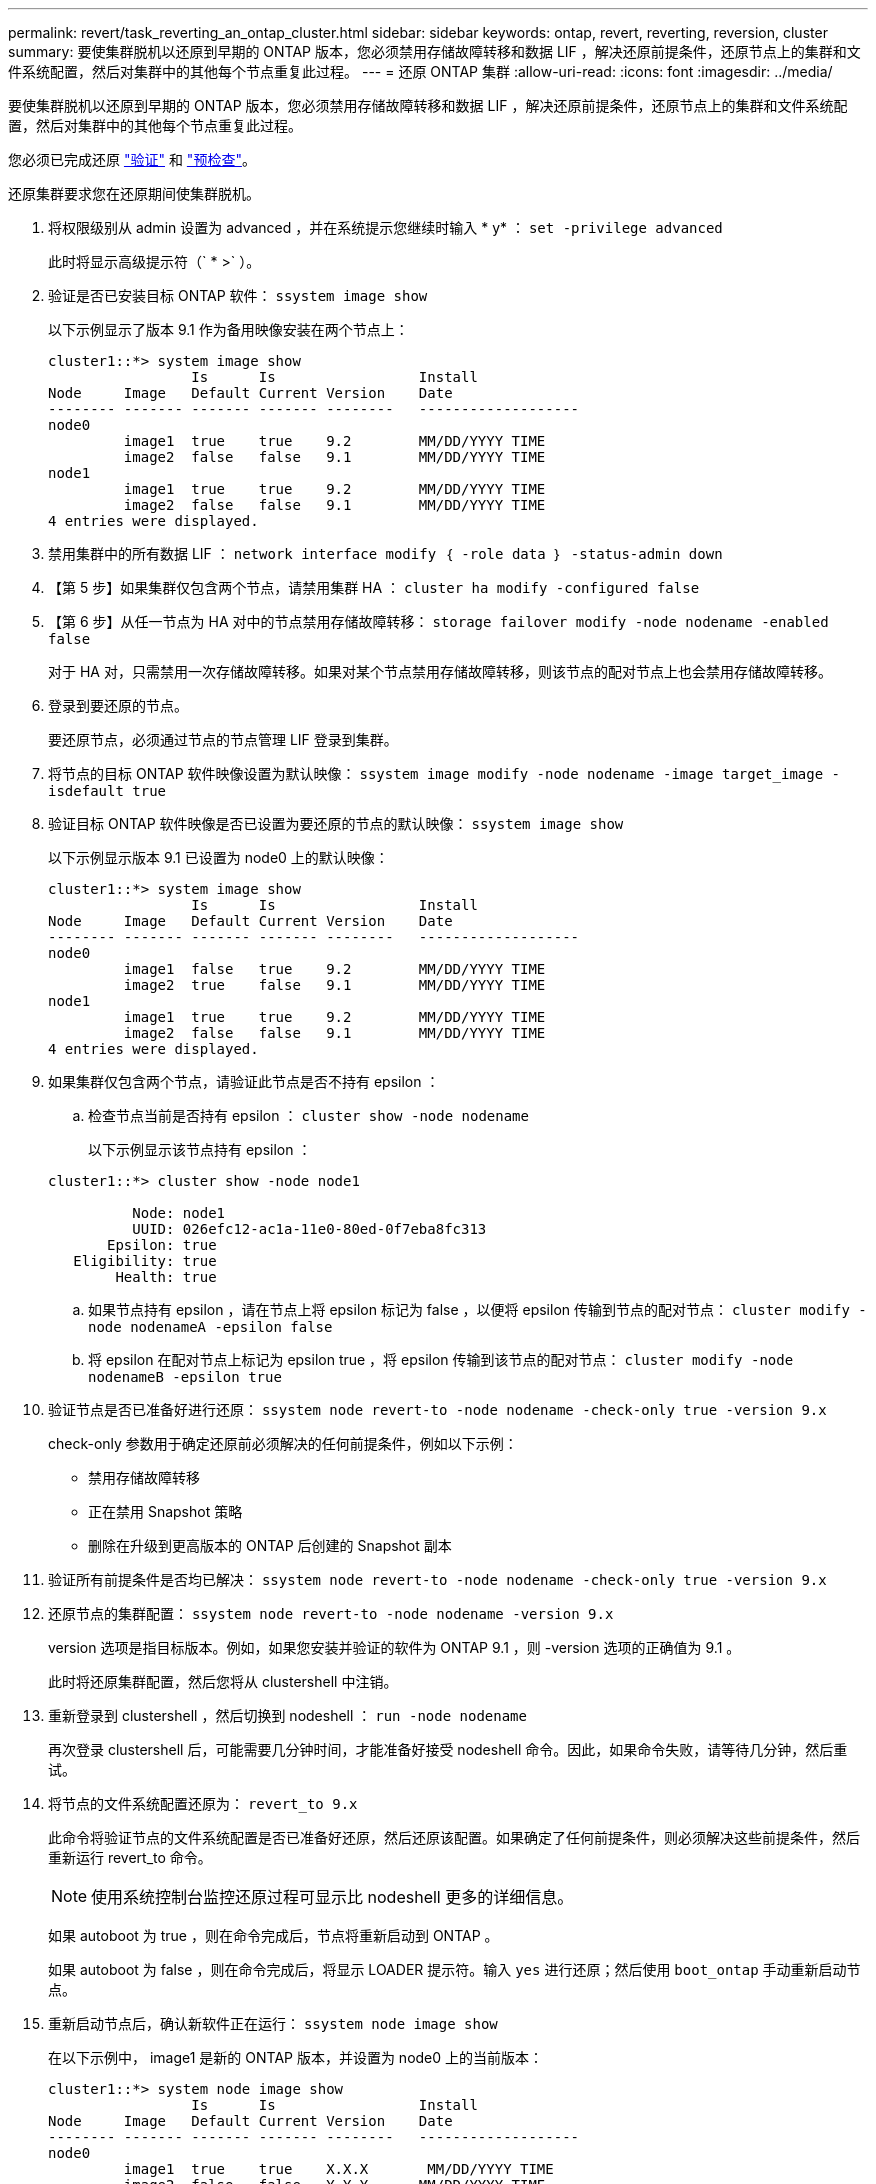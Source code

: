 ---
permalink: revert/task_reverting_an_ontap_cluster.html 
sidebar: sidebar 
keywords: ontap, revert, reverting, reversion, cluster 
summary: 要使集群脱机以还原到早期的 ONTAP 版本，您必须禁用存储故障转移和数据 LIF ，解决还原前提条件，还原节点上的集群和文件系统配置，然后对集群中的其他每个节点重复此过程。 
---
= 还原 ONTAP 集群
:allow-uri-read: 
:icons: font
:imagesdir: ../media/


[role="lead"]
要使集群脱机以还原到早期的 ONTAP 版本，您必须禁用存储故障转移和数据 LIF ，解决还原前提条件，还原节点上的集群和文件系统配置，然后对集群中的其他每个节点重复此过程。

您必须已完成还原 link:task_things_to_verify_before_revert.html["验证"] 和 link:concept_pre_revert_checks.html["预检查"]。

还原集群要求您在还原期间使集群脱机。

. 将权限级别从 admin 设置为 advanced ，并在系统提示您继续时输入 * y* ： `set -privilege advanced`
+
此时将显示高级提示符（` * >` ）。

. 验证是否已安装目标 ONTAP 软件： `ssystem image show`
+
以下示例显示了版本 9.1 作为备用映像安装在两个节点上：

+
[listing]
----
cluster1::*> system image show
                 Is      Is                 Install
Node     Image   Default Current Version    Date
-------- ------- ------- ------- --------   -------------------
node0
         image1  true    true    9.2        MM/DD/YYYY TIME
         image2  false   false   9.1        MM/DD/YYYY TIME
node1
         image1  true    true    9.2        MM/DD/YYYY TIME
         image2  false   false   9.1        MM/DD/YYYY TIME
4 entries were displayed.
----
. 禁用集群中的所有数据 LIF ： `network interface modify ｛ -role data ｝ -status-admin down`
. 【第 5 步】如果集群仅包含两个节点，请禁用集群 HA ： `cluster ha modify -configured false`
. 【第 6 步】从任一节点为 HA 对中的节点禁用存储故障转移： `storage failover modify -node nodename -enabled false`
+
对于 HA 对，只需禁用一次存储故障转移。如果对某个节点禁用存储故障转移，则该节点的配对节点上也会禁用存储故障转移。

. 登录到要还原的节点。
+
要还原节点，必须通过节点的节点管理 LIF 登录到集群。

. 将节点的目标 ONTAP 软件映像设置为默认映像： `ssystem image modify -node nodename -image target_image -isdefault true`
. 验证目标 ONTAP 软件映像是否已设置为要还原的节点的默认映像： `ssystem image show`
+
以下示例显示版本 9.1 已设置为 node0 上的默认映像：

+
[listing]
----
cluster1::*> system image show
                 Is      Is                 Install
Node     Image   Default Current Version    Date
-------- ------- ------- ------- --------   -------------------
node0
         image1  false   true    9.2        MM/DD/YYYY TIME
         image2  true    false   9.1        MM/DD/YYYY TIME
node1
         image1  true    true    9.2        MM/DD/YYYY TIME
         image2  false   false   9.1        MM/DD/YYYY TIME
4 entries were displayed.
----
. 如果集群仅包含两个节点，请验证此节点是否不持有 epsilon ：
+
.. 检查节点当前是否持有 epsilon ： `cluster show -node nodename`
+
以下示例显示该节点持有 epsilon ：

+
[listing]
----
cluster1::*> cluster show -node node1

          Node: node1
          UUID: 026efc12-ac1a-11e0-80ed-0f7eba8fc313
       Epsilon: true
   Eligibility: true
        Health: true
----
.. 如果节点持有 epsilon ，请在节点上将 epsilon 标记为 false ，以便将 epsilon 传输到节点的配对节点： `cluster modify -node nodenameA -epsilon false`
.. 将 epsilon 在配对节点上标记为 epsilon true ，将 epsilon 传输到该节点的配对节点： `cluster modify -node nodenameB -epsilon true`


. 验证节点是否已准备好进行还原： `ssystem node revert-to -node nodename -check-only true -version 9.x`
+
check-only 参数用于确定还原前必须解决的任何前提条件，例如以下示例：

+
** 禁用存储故障转移
** 正在禁用 Snapshot 策略
** 删除在升级到更高版本的 ONTAP 后创建的 Snapshot 副本


. 验证所有前提条件是否均已解决： `ssystem node revert-to -node nodename -check-only true -version 9.x`
. 还原节点的集群配置： `ssystem node revert-to -node nodename -version 9.x`
+
version 选项是指目标版本。例如，如果您安装并验证的软件为 ONTAP 9.1 ，则 -version 选项的正确值为 9.1 。

+
此时将还原集群配置，然后您将从 clustershell 中注销。

. 重新登录到 clustershell ，然后切换到 nodeshell ： `run -node nodename`
+
再次登录 clustershell 后，可能需要几分钟时间，才能准备好接受 nodeshell 命令。因此，如果命令失败，请等待几分钟，然后重试。

. 将节点的文件系统配置还原为： `revert_to 9.x`
+
此命令将验证节点的文件系统配置是否已准备好还原，然后还原该配置。如果确定了任何前提条件，则必须解决这些前提条件，然后重新运行 revert_to 命令。

+

NOTE: 使用系统控制台监控还原过程可显示比 nodeshell 更多的详细信息。

+
如果 autoboot 为 true ，则在命令完成后，节点将重新启动到 ONTAP 。

+
如果 autoboot 为 false ，则在命令完成后，将显示 LOADER 提示符。输入 `yes` 进行还原；然后使用 `boot_ontap` 手动重新启动节点。

. 重新启动节点后，确认新软件正在运行： `ssystem node image show`
+
在以下示例中， image1 是新的 ONTAP 版本，并设置为 node0 上的当前版本：

+
[listing]
----
cluster1::*> system node image show
                 Is      Is                 Install
Node     Image   Default Current Version    Date
-------- ------- ------- ------- --------   -------------------
node0
         image1  true    true    X.X.X       MM/DD/YYYY TIME
         image2  false   false   Y.Y.Y      MM/DD/YYYY TIME
node1
         image1  true    false   X.X.X      MM/DD/YYYY TIME
         image2  false   true    Y.Y.Y      MM/DD/YYYY TIME
4 entries were displayed.
----
. 验证每个节点的还原状态是否已完成： `ssystem node upgrade-revert show -node nodename`
+
此状态应列为已完成。

. 重复  到  在 HA 对中的另一个节点上。
. 如果集群仅包含两个节点，请重新启用集群 HA ： `cluster ha modify -configured true`
. 如果先前已禁用存储故障转移，则在两个节点上重新启用存储故障转移： `storage failover modify -node nodename -enabled true`
. 重复  到  MetroCluster 配置中的每个附加 HA 对和两个集群。

